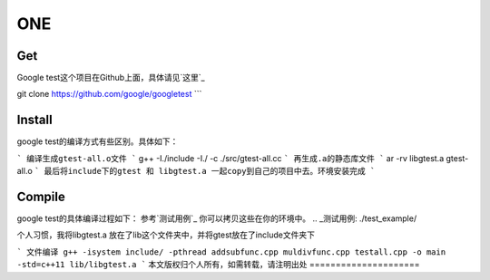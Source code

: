 ==============
**ONE**
==============

**Get**
============
Google test这个项目在Github上面，具体请见`这里`_

.. _这里: https://github.com/google/googletest


git clone https://github.com/google/googletest
```

**Install**
==============
google test的编译方式有些区别。具体如下：

```
编译生成gtest-all.o文件
```
g++ -I./include -I./ -c ./src/gtest-all.cc
```
再生成.a的静态库文件
```
ar -rv libgtest.a gtest-all.o
```
最后将include下的gtest 和 libgtest.a 一起copy到自己的项目中去。环境安装完成
```

**Compile**
==========
google test的具体编译过程如下：
参考`测试用例`_ 你可以拷贝这些在你的环境中。
.. _测试用例: ./test_example/

个人习惯，我将libgtest.a 放在了lib这个文件夹中，并将gtest放在了include文件夹下

```
文件编译 g++ -isystem include/ -pthread addsubfunc.cpp muldivfunc.cpp testall.cpp -o main -std=c++11 lib/libgtest.a
```
本文版权归个人所有，如需转载，请注明出处
=====================
